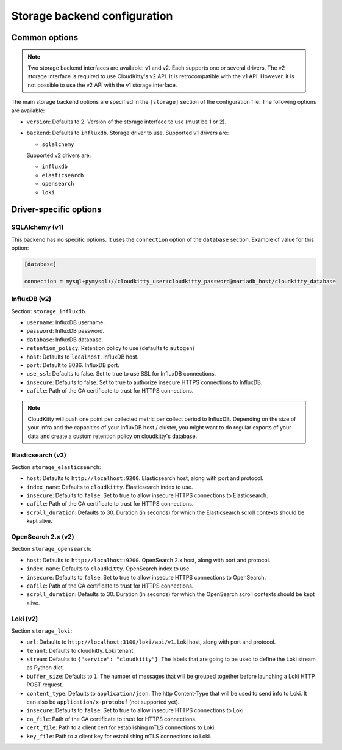 ===============================
 Storage backend configuration
===============================

Common options
==============

.. note::

   Two storage backend interfaces are available: v1 and v2. Each supports one
   or several drivers. The v2 storage interface is required to use
   CloudKitty's v2 API. It is retrocompatible with the v1 API. However, it is
   not possible to use the v2 API with the v1 storage interface.

The main storage backend options are specified in the ``[storage]`` section of
the configuration file. The following options are available:

* ``version``: Defaults to 2. Version of the storage interface to use
  (must be 1 or 2).

* ``backend``: Defaults to ``influxdb``. Storage driver to use.
  Supported v1 drivers are:

  - ``sqlalchemy``

  Supported v2 drivers are:

  - ``influxdb``
  - ``elasticsearch``
  - ``opensearch``
  - ``loki``

Driver-specific options
=======================

SQLAlchemy (v1)
---------------

This backend has no specific options. It uses the ``connection`` option of the
``database`` section. Example of value for this option:

.. code-block:: ini

   [database]

   connection = mysql+pymysql://cloudkitty_user:cloudkitty_password@mariadb_host/cloudkitty_database

InfluxDB (v2)
-------------

Section: ``storage_influxdb``.

* ``username``: InfluxDB username.

* ``password``: InfluxDB password.

* ``database``: InfluxDB database.

* ``retention_policy``: Retention policy to use (defaults to ``autogen``)

* ``host``: Defaults to ``localhost``. InfluxDB host.

* ``port``: Default to 8086. InfluxDB port.

* ``use_ssl``: Defaults to false. Set to true to use SSL for InfluxDB
  connections.

* ``insecure``: Defaults to false. Set to true to authorize insecure HTTPS
  connections to InfluxDB.

* ``cafile``: Path of the CA certificate to trust for HTTPS connections.


.. note:: CloudKitty will push one point per collected metric per collect
          period to InfluxDB. Depending on the size of your infra and the
          capacities of your InfluxDB host / cluster, you might want to do
          regular exports of your data and create a custom retention policy on
          cloudkitty's database.

Elasticsearch (v2)
------------------

Section ``storage_elasticsearch``:

* ``host``: Defaults to ``http://localhost:9200``. Elasticsearch host, along
  with port and protocol.

* ``index_name``: Defaults to ``cloudkitty``. Elasticsearch index to use.

* ``insecure``: Defaults to ``false``. Set to true to allow insecure HTTPS
  connections to Elasticsearch.

* ``cafile``: Path of the CA certificate to trust for HTTPS connections.

* ``scroll_duration``: Defaults to 30. Duration (in seconds) for which the
  Elasticsearch scroll contexts should be kept alive.

OpenSearch 2.x (v2)
-------------------

Section ``storage_opensearch``:

* ``host``: Defaults to ``http://localhost:9200``. OpenSearch 2.x host, along
  with port and protocol.

* ``index_name``: Defaults to ``cloudkitty``. OpenSearch index to use.

* ``insecure``: Defaults to ``false``. Set to true to allow insecure HTTPS
  connections to OpenSearch.

* ``cafile``: Path of the CA certificate to trust for HTTPS connections.

* ``scroll_duration``: Defaults to 30. Duration (in seconds) for which the
  OpenSearch scroll contexts should be kept alive.

Loki (v2)
-------------------

Section ``storage_loki``:

* ``url``: Defaults to ``http://localhost:3100/loki/api/v1``. Loki host, along
  with port and protocol.

* ``tenant``: Defaults to cloudkitty. Loki tenant.

* ``stream``: Defaults to ``{"service": "cloudkitty"}``. The labels that are
  going to be used to define the Loki stream as Python dict.

* ``buffer_size``: Defaults to ``1``. The number of messages that will be
  grouped together before launching a Loki HTTP POST request.

* ``content_type``: Defaults to ``application/json``. The http Content-Type
  that will be used to send info to Loki. It can also be
  ``application/x-protobuf`` (not supported yet).

* ``insecure``: Defaults to ``false``. Set to true to allow insecure HTTPS
  connections to Loki.

* ``ca_file``: Path of the CA certificate to trust for HTTPS connections.

* ``cert_file``: Path to a client cert for establishing mTLS connections to
  Loki.

* ``key_file``: Path to a client key for establishing mTLS connections to
  Loki.
